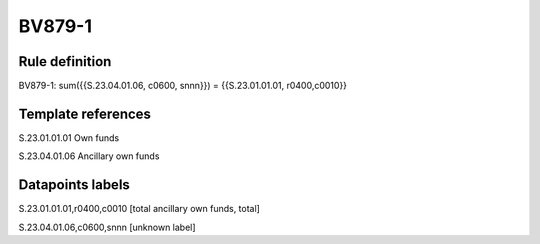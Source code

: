=======
BV879-1
=======

Rule definition
---------------

BV879-1: sum({{S.23.04.01.06, c0600, snnn}}) = {{S.23.01.01.01, r0400,c0010}}


Template references
-------------------

S.23.01.01.01 Own funds

S.23.04.01.06 Ancillary own funds


Datapoints labels
-----------------

S.23.01.01.01,r0400,c0010 [total ancillary own funds, total]

S.23.04.01.06,c0600,snnn [unknown label]



